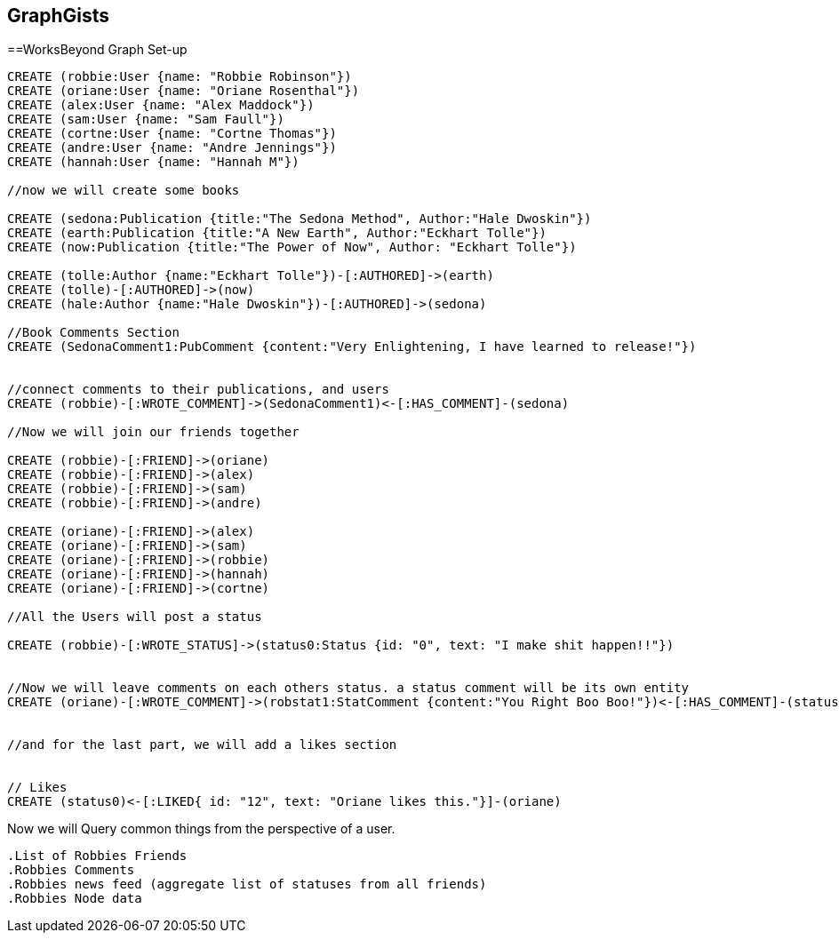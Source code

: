 == GraphGists
==WorksBeyond Graph Set-up

// setup
//First we will create the user nodes.
[source,cypher]
----
CREATE (robbie:User {name: "Robbie Robinson"})
CREATE (oriane:User {name: "Oriane Rosenthal"})
CREATE (alex:User {name: "Alex Maddock"})
CREATE (sam:User {name: "Sam Faull"})
CREATE (cortne:User {name: "Cortne Thomas"})
CREATE (andre:User {name: "Andre Jennings"})
CREATE (hannah:User {name: "Hannah M"})

//now we will create some books

CREATE (sedona:Publication {title:"The Sedona Method", Author:"Hale Dwoskin"})
CREATE (earth:Publication {title:"A New Earth", Author:"Eckhart Tolle"})
CREATE (now:Publication {title:"The Power of Now", Author: "Eckhart Tolle"})

CREATE (tolle:Author {name:"Eckhart Tolle"})-[:AUTHORED]->(earth)
CREATE (tolle)-[:AUTHORED]->(now)
CREATE (hale:Author {name:"Hale Dwoskin"})-[:AUTHORED]->(sedona)

//Book Comments Section
CREATE (SedonaComment1:PubComment {content:"Very Enlightening, I have learned to release!"})


//connect comments to their publications, and users
CREATE (robbie)-[:WROTE_COMMENT]->(SedonaComment1)<-[:HAS_COMMENT]-(sedona)

//Now we will join our friends together

CREATE (robbie)-[:FRIEND]->(oriane)
CREATE (robbie)-[:FRIEND]->(alex)
CREATE (robbie)-[:FRIEND]->(sam)
CREATE (robbie)-[:FRIEND]->(andre)

CREATE (oriane)-[:FRIEND]->(alex)
CREATE (oriane)-[:FRIEND]->(sam)
CREATE (oriane)-[:FRIEND]->(robbie)
CREATE (oriane)-[:FRIEND]->(hannah)
CREATE (oriane)-[:FRIEND]->(cortne)

//All the Users will post a status

CREATE (robbie)-[:WROTE_STATUS]->(status0:Status {id: "0", text: "I make shit happen!!"})


//Now we will leave comments on each others status. a status comment will be its own entity
CREATE (oriane)-[:WROTE_COMMENT]->(robstat1:StatComment {content:"You Right Boo Boo!"})<-[:HAS_COMMENT]-(status0)


//and for the last part, we will add a likes section 


// Likes
CREATE (status0)<-[:LIKED{ id: "12", text: "Oriane likes this."}]-(oriane)

----

//graph

Now we will Query common things from the perspective of a user.
 
 .List of Robbies Friends
 .Robbies Comments
 .Robbies news feed (aggregate list of statuses from all friends)
 .Robbies Node data 


